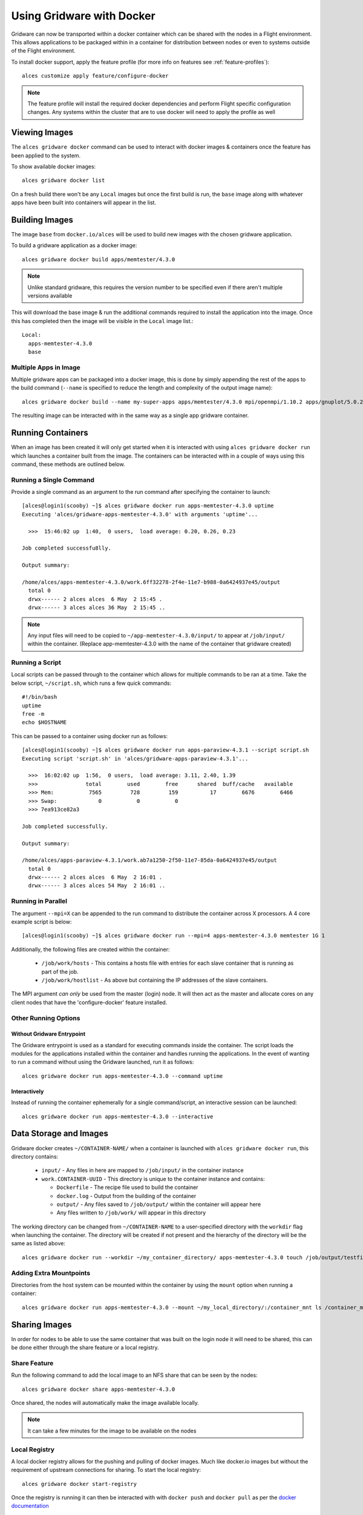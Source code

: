 .. _docker:

Using Gridware with Docker
##########################

Gridware can now be transported within a docker container which can be shared with the nodes in a Flight environment. This allows applications to be packaged within in a container for distribution between nodes or even to systems outside of the Flight environment. 

To install docker support, apply the feature profile (for more info on features see :ref:`feature-profiles`)::

    alces customize apply feature/configure-docker

.. note:: The feature profile will install the required docker dependencies and perform Flight specific configuration changes. Any systems within the cluster that are to use docker will need to apply the profile as well

Viewing Images
==============

The ``alces gridware docker`` command can be used to interact with docker images & containers once the feature has been applied to the system.

To show available docker images::

    alces gridware docker list

On a fresh build there won't be any ``Local`` images but once the first build is run, the ``base`` image along with whatever apps have been built into containers will appear in the list. 

.. _docker-build-images:

Building Images
===============

The image ``base`` from ``docker.io/alces`` will be used to build new images with the chosen gridware application. 

To build a gridware application as a docker image::

    alces gridware docker build apps/memtester/4.3.0
    
.. note:: Unlike standard gridware, this requires the version number to be specified even if there aren't multiple versions available

This will download the base image & run the additional commands required to install the application into the image. Once this has completed then the image will be visible in the ``Local`` image list.::

    Local:
      apps-memtester-4.3.0
      base

Multiple Apps in Image
----------------------

Multiple gridware apps can be packaged into a docker image, this is done by simply appending the rest of the apps to the build command (``--name`` is specified to reduce the length and complexity of the output image name)::

    alces gridware docker build --name my-super-apps apps/memtester/4.3.0 mpi/openmpi/1.10.2 apps/gnuplot/5.0.2

The resulting image can be interacted with in the same way as a single app gridware container.

Running Containers
==================

When an image has been created it will only get started when it is interacted with using ``alces gridware docker run`` which launches a container built from the image. The containers can be interacted with in a couple of ways using this command, these methods are outlined below.

Running a Single Command
------------------------

Provide a single command as an argument to the run command after specifying the container to launch::

    [alces@login1(scooby) ~]$ alces gridware docker run apps-memtester-4.3.0 uptime
    Executing 'alces/gridware-apps-memtester-4.3.0' with arguments 'uptime'...

      >>>  15:46:02 up  1:40,  0 users,  load average: 0.20, 0.26, 0.23

    Job completed successfu8lly.

    Output summary:

    /home/alces/apps-memtester-4.3.0/work.6ff32278-2f4e-11e7-b988-0a6424937e45/output
      total 0
      drwx------ 2 alces alces  6 May  2 15:45 .
      drwx------ 3 alces alces 36 May  2 15:45 ..
      
.. note:: Any input files will need to be copied to ``~/app-memtester-4.3.0/input/`` to appear at ``/job/input/`` within the container. (Replace app-memtester-4.3.0 with the name of the container that gridware created)

Running a Script
----------------

Local scripts can be passed through to the container which allows for multiple commands to be ran at a time. Take the below script, ``~/script.sh``, which runs a few quick commands::

    #!/bin/bash
    uptime
    free -m
    echo $HOSTNAME 

This can be passed to a container using docker run as follows::

    [alces@login1(scooby) ~]$ alces gridware docker run apps-paraview-4.3.1 --script script.sh 
    Executing script 'script.sh' in 'alces/gridware-apps-paraview-4.3.1'...

      >>>  16:02:02 up  1:56,  0 users,  load average: 3.11, 2.40, 1.39
      >>>               total        used        free      shared  buff/cache   available
      >>> Mem:           7565         728         159          17        6676        6466
      >>> Swap:             0           0           0
      >>> 7ea913ce82a3

    Job completed successfully.

    Output summary:

    /home/alces/apps-paraview-4.3.1/work.ab7a1250-2f50-11e7-85da-0a6424937e45/output
      total 0
      drwx------ 2 alces alces  6 May  2 16:01 .
      drwx------ 3 alces alces 54 May  2 16:01 ..

Running in Parallel
-------------------

The argument ``--mpi=X`` can be appended to the run command to distribute the container across X processors. A 4 core example script is below::

    [alces@login1(scooby) ~]$ alces gridware docker run --mpi=4 apps-memtester-4.3.0 memtester 1G 1

Additionally, the following files are created within the container:

  - ``/job/work/hosts`` - This contains a hosts file with entries for each slave container that is running as part of the job.
  - ``/job/work/hostlist`` - As above but containing the IP addresses of the slave containers.

The MPI argument *can only* be used from the master (login) node. It will then act as the master and allocate cores on any client nodes that have the 'configure-docker' feature installed. 

Other Running Options
---------------------

Without Gridware Entrypoint
^^^^^^^^^^^^^^^^^^^^^^^^^^^

The Gridware entrypoint is used as a standard for executing commands inside the container. The script loads the modules for the applications installed within the container and handles running the applications. In the event of wanting to run a command without using the Gridware launched, run it as follows::

    alces gridware docker run apps-memtester-4.3.0 --command uptime

Interactively
^^^^^^^^^^^^^

Instead of running the container ephemerally for a single command/script, an interactive session can be launched::

    alces gridware docker run apps-memtester-4.3.0 --interactive

Data Storage and Images
=======================

Gridware docker creates ``~/CONTAINER-NAME/`` when a container is launched with ``alces gridware docker run``, this directory contains:

  - ``input/`` - Any files in here are mapped to ``/job/input/`` in the container instance
  - ``work.CONTAINER-UUID`` - This directory is unique to the container instance and contains:

    - ``Dockerfile`` - The recipe file used to build the container
    - ``docker.log`` - Output from the building of the container
    - ``output/`` - Any files saved to ``/job/output/`` within the container will appear here
    - Any files written to ``/job/work/`` will appear in this directory

The working directory can be changed from ``~/CONTAINER-NAME`` to a user-specified directory with the ``workdir`` flag when launching the container. The directory will be created if not present and the hierarchy of the directory will be the same as listed above::

    alces gridware docker run --workdir ~/my_container_directory/ apps-memtester-4.3.0 touch /job/output/testfile

Adding Extra Mountpoints
------------------------

Directories from the host system can be mounted within the container by using the ``mount`` option when running a container::

    alces gridware docker run apps-memtester-4.3.0 --mount ~/my_local_directory/:/container_mnt ls /container_mnt

.. _docker-share-images:

Sharing Images
==============

In order for nodes to be able to use the same container that was built on the login node it will need to be shared, this can be done either through the share feature or a local registry.

Share Feature
-------------

Run the following command to add the local image to an NFS share that can be seen by the nodes::

    alces gridware docker share apps-memtester-4.3.0

Once shared, the nodes will automatically make the image available locally.

.. note:: It can take a few minutes for the image to be available on the nodes

Local Registry
--------------

A local docker registry allows for the pushing and pulling of docker images. Much like docker.io images but without the requirement of upstream connections for sharing. To start the local registry::

    alces gridware docker start-registry

Once the registry is running it can then be interacted with with ``docker push`` and ``docker pull`` as per the `docker documentation <https://docs.docker.com/registry/deploying/#copy-an-image-from-docker-hub-to-your-registry>`_

.. note:: Any other systems that are to use the docker containers will need the docker feature enabled with ``alces customize apply feature/configure-docker``
